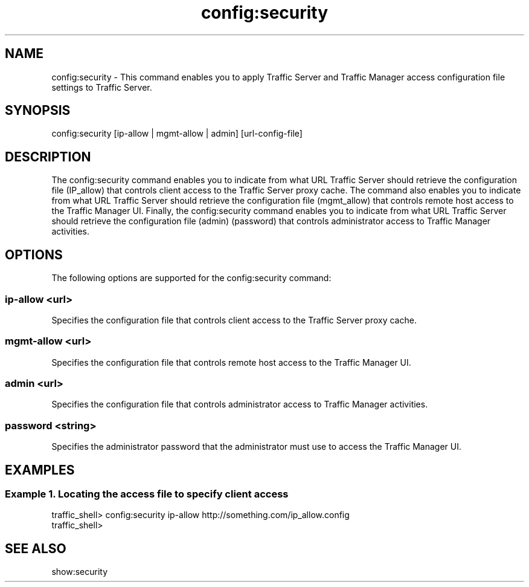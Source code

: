 .\"  Licensed to the Apache Software Foundation (ASF) under one .\"
.\"  or more contributor license agreements.  See the NOTICE file .\"
.\"  distributed with this work for additional information .\"
.\"  regarding copyright ownership.  The ASF licenses this file .\"
.\"  to you under the Apache License, Version 2.0 (the .\"
.\"  "License"); you may not use this file except in compliance .\"
.\"  with the License.  You may obtain a copy of the License at .\"
.\" .\"
.\"      http://www.apache.org/licenses/LICENSE-2.0 .\"
.\" .\"
.\"  Unless required by applicable law or agreed to in writing, software .\"
.\"  distributed under the License is distributed on an "AS IS" BASIS, .\"
.\"  WITHOUT WARRANTIES OR CONDITIONS OF ANY KIND, either express or implied. .\"
.\"  See the License for the specific language governing permissions and .\"
.\"  limitations under the License. .\"
.TH "config:security"
.SH NAME
config:security \- This command enables you to apply Traffic Server and Traffic 
Manager access configuration file settings to Traffic Server.
.SH SYNOPSIS
config:security [ip-allow | mgmt-allow | admin] [url-config-file]
.SH DESCRIPTION
The config:security command enables you to indicate from what URL Traffic Server 
should retrieve the configuration file (IP_allow) that controls client access to 
the Traffic Server proxy cache. The command also enables you to indicate from 
what URL Traffic Server should retrieve the configuration file (mgmt_allow) that 
controls remote host access to the Traffic Manager UI. Finally, the 
config:security command enables you to indicate from what URL Traffic Server 
should retrieve the configuration file (admin) (password) that controls 
administrator access to Traffic Manager activities.
.SH OPTIONS
The following options are supported for the config:security command:
.SS "ip-allow <url>"
Specifies the configuration file that controls client access to the Traffic 
Server proxy cache.
.SS "mgmt-allow <url>"
Specifies the configuration file that controls remote host access to the Traffic 
Manager UI.
.SS "admin <url>"
Specifies the configuration file that controls administrator access to Traffic 
Manager activities.
.SS "password <string>"
Specifies the administrator password that the administrator must use to access 
the Traffic Manager UI.
.SH EXAMPLES
.SS "Example 1. Locating the access file to specify client access"
.PP
.nf
traffic_shell> config:security ip-allow http://something.com/ip_allow.config
traffic_shell> 
.SH "SEE ALSO"
show:security

